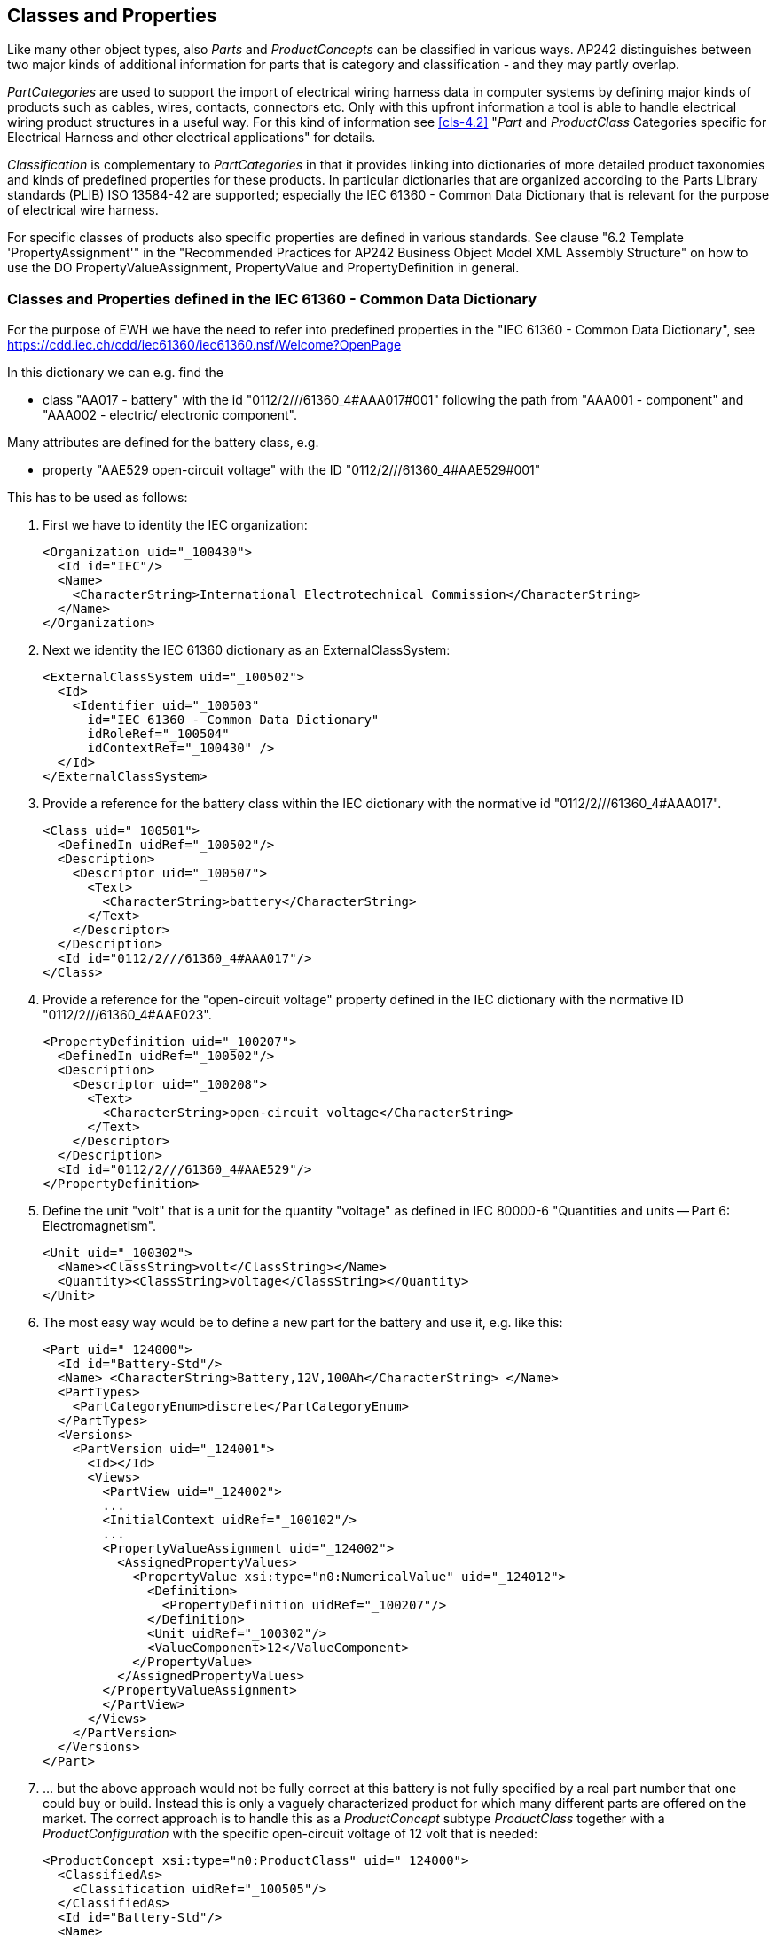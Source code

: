 [[cls-7]]
== Classes and Properties

Like many other object types, also _Parts_ and _ProductConcepts_ can be classified in
various ways. AP242 distinguishes between two major kinds of additional information
for parts that is category and classification - and they may partly overlap.

_PartCategories_ are used to support the import of electrical wiring harness data in
computer systems by defining major kinds of products such as cables, wires,
contacts, connectors etc. Only with this upfront information a tool is able to
handle electrical wiring product structures in a useful way. For this kind of
information see <<cls-4.2>> "_Part_ and _ProductClass_ Categories specific for
Electrical Harness and other electrical applications" for details.

_Classification_ is complementary to _PartCategories_ in that it provides linking
into dictionaries of more detailed product taxonomies and kinds of predefined
properties for these products. In particular dictionaries that are organized
according to the Parts Library standards (PLIB) ISO 13584-42 are supported;
especially the IEC 61360 - Common Data Dictionary that is relevant for the purpose
of electrical wire harness.

For specific classes of products also specific properties are defined in various
standards. See clause "6.2 Template 'PropertyAssignment'" in the "Recommended
Practices for AP242 Business Object Model XML Assembly Structure" on how to use the
DO PropertyValueAssignment, PropertyValue and PropertyDefinition in general.

[[cls-7.1]]
=== Classes and Properties defined in the IEC 61360 - Common Data Dictionary

For the purpose of EWH we have the need to refer into predefined properties in the
"IEC 61360 - Common Data Dictionary", see +
https://cdd.iec.ch/cdd/iec61360/iec61360.nsf/Welcome?OpenPage

In this dictionary we can e.g. find the

* class "AA017 - battery" with the id "0112/2///61360_4#AAA017#001" following the
path from "AAA001 - component" and "AAA002 - electric/ electronic component".

Many attributes are defined for the battery class, e.g.

* property "AAE529 open-circuit voltage" with the ID "0112/2///61360_4#AAE529#001"

This has to be used as follows:

. First we have to identity the IEC organization:
+
--
[%unnumbered]
[source,xml]
----
<Organization uid="_100430">
  <Id id="IEC"/>
  <Name>
    <CharacterString>International Electrotechnical Commission</CharacterString>
  </Name>
</Organization>
----
--

. Next we identity the IEC 61360 dictionary as an ExternalClassSystem:
+
--
[%unnumbered]
[source,xml]
----
<ExternalClassSystem uid="_100502">
  <Id>
    <Identifier uid="_100503"
      id="IEC 61360 - Common Data Dictionary"
      idRoleRef="_100504"
      idContextRef="_100430" />
  </Id>
</ExternalClassSystem>
----
--

. Provide a reference for the battery class within the IEC dictionary with the
normative id "0112/2///61360_4#AAA017".
+
--
[%unnumbered]
[source,xml]
----
<Class uid="_100501">
  <DefinedIn uidRef="_100502"/>
  <Description>
    <Descriptor uid="_100507">
      <Text>
        <CharacterString>battery</CharacterString>
      </Text>
    </Descriptor>
  </Description>
  <Id id="0112/2///61360_4#AAA017"/>
</Class>
----
--

. Provide a reference for the "open-circuit voltage" property defined in the IEC
dictionary with the normative ID "0112/2///61360_4#AAE023".
+
--
[%unnumbered]
[source,xml]
----
<PropertyDefinition uid="_100207">
  <DefinedIn uidRef="_100502"/>
  <Description>
    <Descriptor uid="_100208">
      <Text>
        <CharacterString>open-circuit voltage</CharacterString>
      </Text>
    </Descriptor>
  </Description>
  <Id id="0112/2///61360_4#AAE529"/>
</PropertyDefinition>
----
--

. Define the unit "volt" that is a unit for the quantity "voltage" as defined in IEC
80000-6 "Quantities and units -- Part 6: Electromagnetism".
+
--
[%unnumbered]
[source,xml]
----
<Unit uid="_100302">
  <Name><ClassString>volt</ClassString></Name>
  <Quantity><ClassString>voltage</ClassString></Quantity>
</Unit>
----
--

. The most easy way would be to define a new part for the battery and use it, e.g.
like this:
+
--
[%unnumbered]
[source,xml]
----
<Part uid="_124000">
  <Id id="Battery-Std"/>
  <Name> <CharacterString>Battery,12V,100Ah</CharacterString> </Name>
  <PartTypes>
    <PartCategoryEnum>discrete</PartCategoryEnum>
  </PartTypes>
  <Versions>
    <PartVersion uid="_124001">
      <Id></Id>
      <Views>
        <PartView uid="_124002">
        ...
        <InitialContext uidRef="_100102"/>
        ...
        <PropertyValueAssignment uid="_124002">
          <AssignedPropertyValues>
            <PropertyValue xsi:type="n0:NumericalValue" uid="_124012">
              <Definition>
                <PropertyDefinition uidRef="_100207"/>
              </Definition>
              <Unit uidRef="_100302"/>
              <ValueComponent>12</ValueComponent>
            </PropertyValue>
          </AssignedPropertyValues>
        </PropertyValueAssignment>
        </PartView>
      </Views>
    </PartVersion>
  </Versions>
</Part>
----
--

. ... but the above approach would not be fully correct at this battery is not fully
specified by a real part number that one could buy or build. Instead this is only a
vaguely characterized product for which many different parts are offered on the
market. The correct approach is to handle this as a _ProductConcept_ subtype
_ProductClass_ together with a _ProductConfiguration_ with the specific open-circuit
voltage of 12 volt that is needed:
+
--
[%unnumbered]
[source,xml]
----
<ProductConcept xsi:type="n0:ProductClass" uid="_124000">
  <ClassifiedAs>
    <Classification uidRef="_100505"/>
  </ClassifiedAs>
  <Id id="Battery-Std"/>
  <Name>
    <CharacterString>Standard Battery</CharacterString>
  </Name>
  <ProductConfiguration uid="_124001">
    <Id id="Battery-Std"/>
    <Name>
      <CharacterString>Battery,12V,100Ah</CharacterString>
    </Name>
    ...
    <PropertyValueAssignment uid="_124002">
      <AssignedPropertyValues>
        <PropertyValue xsi:type="n0:NumericalValue" uid="_124012">
          <Definition>
            <PropertyDefinition uidRef="_100207"/>
          </Definition>
          <Unit uidRef="_100302"/>
          <ValueComponent>12</ValueComponent>
        </PropertyValue>
      </AssignedPropertyValues>
    </PropertyValueAssignment>
  </ProductConfiguration>
</ProductConcept>
----
--
